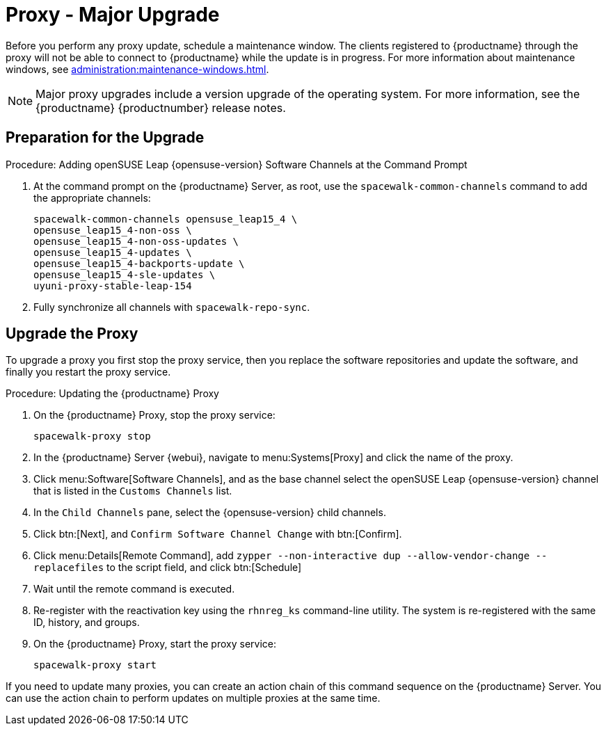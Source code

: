 [[proxy-uyuni-upgrade]]
= Proxy - Major Upgrade

Before you perform any proxy update, schedule a maintenance window.
The clients registered to {productname} through the proxy will not be able to connect to {productname} while the update is in progress.
For more information about maintenance windows, see xref:administration:maintenance-windows.adoc[].

[NOTE]
====
Major proxy upgrades include a version upgrade of the operating system.
For more information, see the {productname} {productnumber} release notes.
====



== Preparation for the Upgrade

.Procedure: Adding openSUSE Leap {opensuse-version} Software Channels at the Command Prompt

. At the command prompt on the {productname} Server, as root, use the [command]``spacewalk-common-channels`` command to add the appropriate channels:
+
----
spacewalk-common-channels opensuse_leap15_4 \
opensuse_leap15_4-non-oss \
opensuse_leap15_4-non-oss-updates \
opensuse_leap15_4-updates \
opensuse_leap15_4-backports-update \
opensuse_leap15_4-sle-updates \
uyuni-proxy-stable-leap-154
----
. Fully synchronize all channels with [command]``spacewalk-repo-sync``.



== Upgrade the Proxy

To upgrade a proxy you first stop the proxy service, then you replace the software repositories and update the software, and finally you restart the proxy service.


.Procedure: Updating the {productname} Proxy

. On the {productname} Proxy, stop the proxy service:
+
----
spacewalk-proxy stop
----

. In the {productname} Server {webui}, navigate to menu:Systems[Proxy] and click the name of the proxy.
. Click menu:Software[Software Channels], and as the base channel select the openSUSE Leap {opensuse-version} channel that is listed in the [systemitem]``Customs Channels`` list.
. In the [guimenu]``Child Channels`` pane, select the {opensuse-version} child channels.
. Click btn:[Next], and [guimenu]``Confirm Software Channel Change`` with btn:[Confirm].
+
////
At least not for the migration from 15.2 to 153.
. Click menu:Software[Packages > Upgrade], and select all the packages to be updated on the proxy, and then apply the selection.
////
. Click menu:Details[Remote Command], add `zypper --non-interactive dup --allow-vendor-change --replacefiles` to the script field, and click btn:[Schedule]
. Wait until the remote command is executed.
. Re-register with the reactivation key using the [command]``rhnreg_ks`` command-line utility.
  The system is re-registered with the same ID, history, and groups.
+
// and channels (unless the system's base channel changes).
. On the {productname} Proxy, start the proxy service:
+
----
spacewalk-proxy start
----

If you need to update many proxies, you can create an action chain of this command sequence on the {productname} Server.
You can use the action chain to perform updates on multiple proxies at the same time.



////
== Update the Proxy (Y)

To update a proxy use the [guimenu]``Product Migration``:

// FIXME: Update images

.Proxy Product Migration (Target)
image::proxy-spmigration1.png[]

.Proxy Product Migration (Channels)
image::proxy-spmigration2.png[]
////
